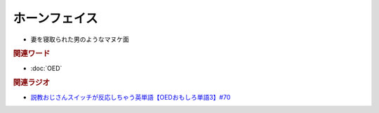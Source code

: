 ホーンフェイス
==========================================
.. glossary::
  ホーンフェイス : ほ

* 妻を寝取られた男のようなマヌケ面

.. rubric:: 関連ワード
* :doc:`OED` 

.. rubric:: 関連ラジオ
* `説教おじさんスイッチが反応しちゃう英単語【OEDおもしろ単語3】#70`_

.. _説教おじさんスイッチが反応しちゃう英単語【OEDおもしろ単語3】#70: https://www.youtube.com/watch?v=-d742iuB7L0
